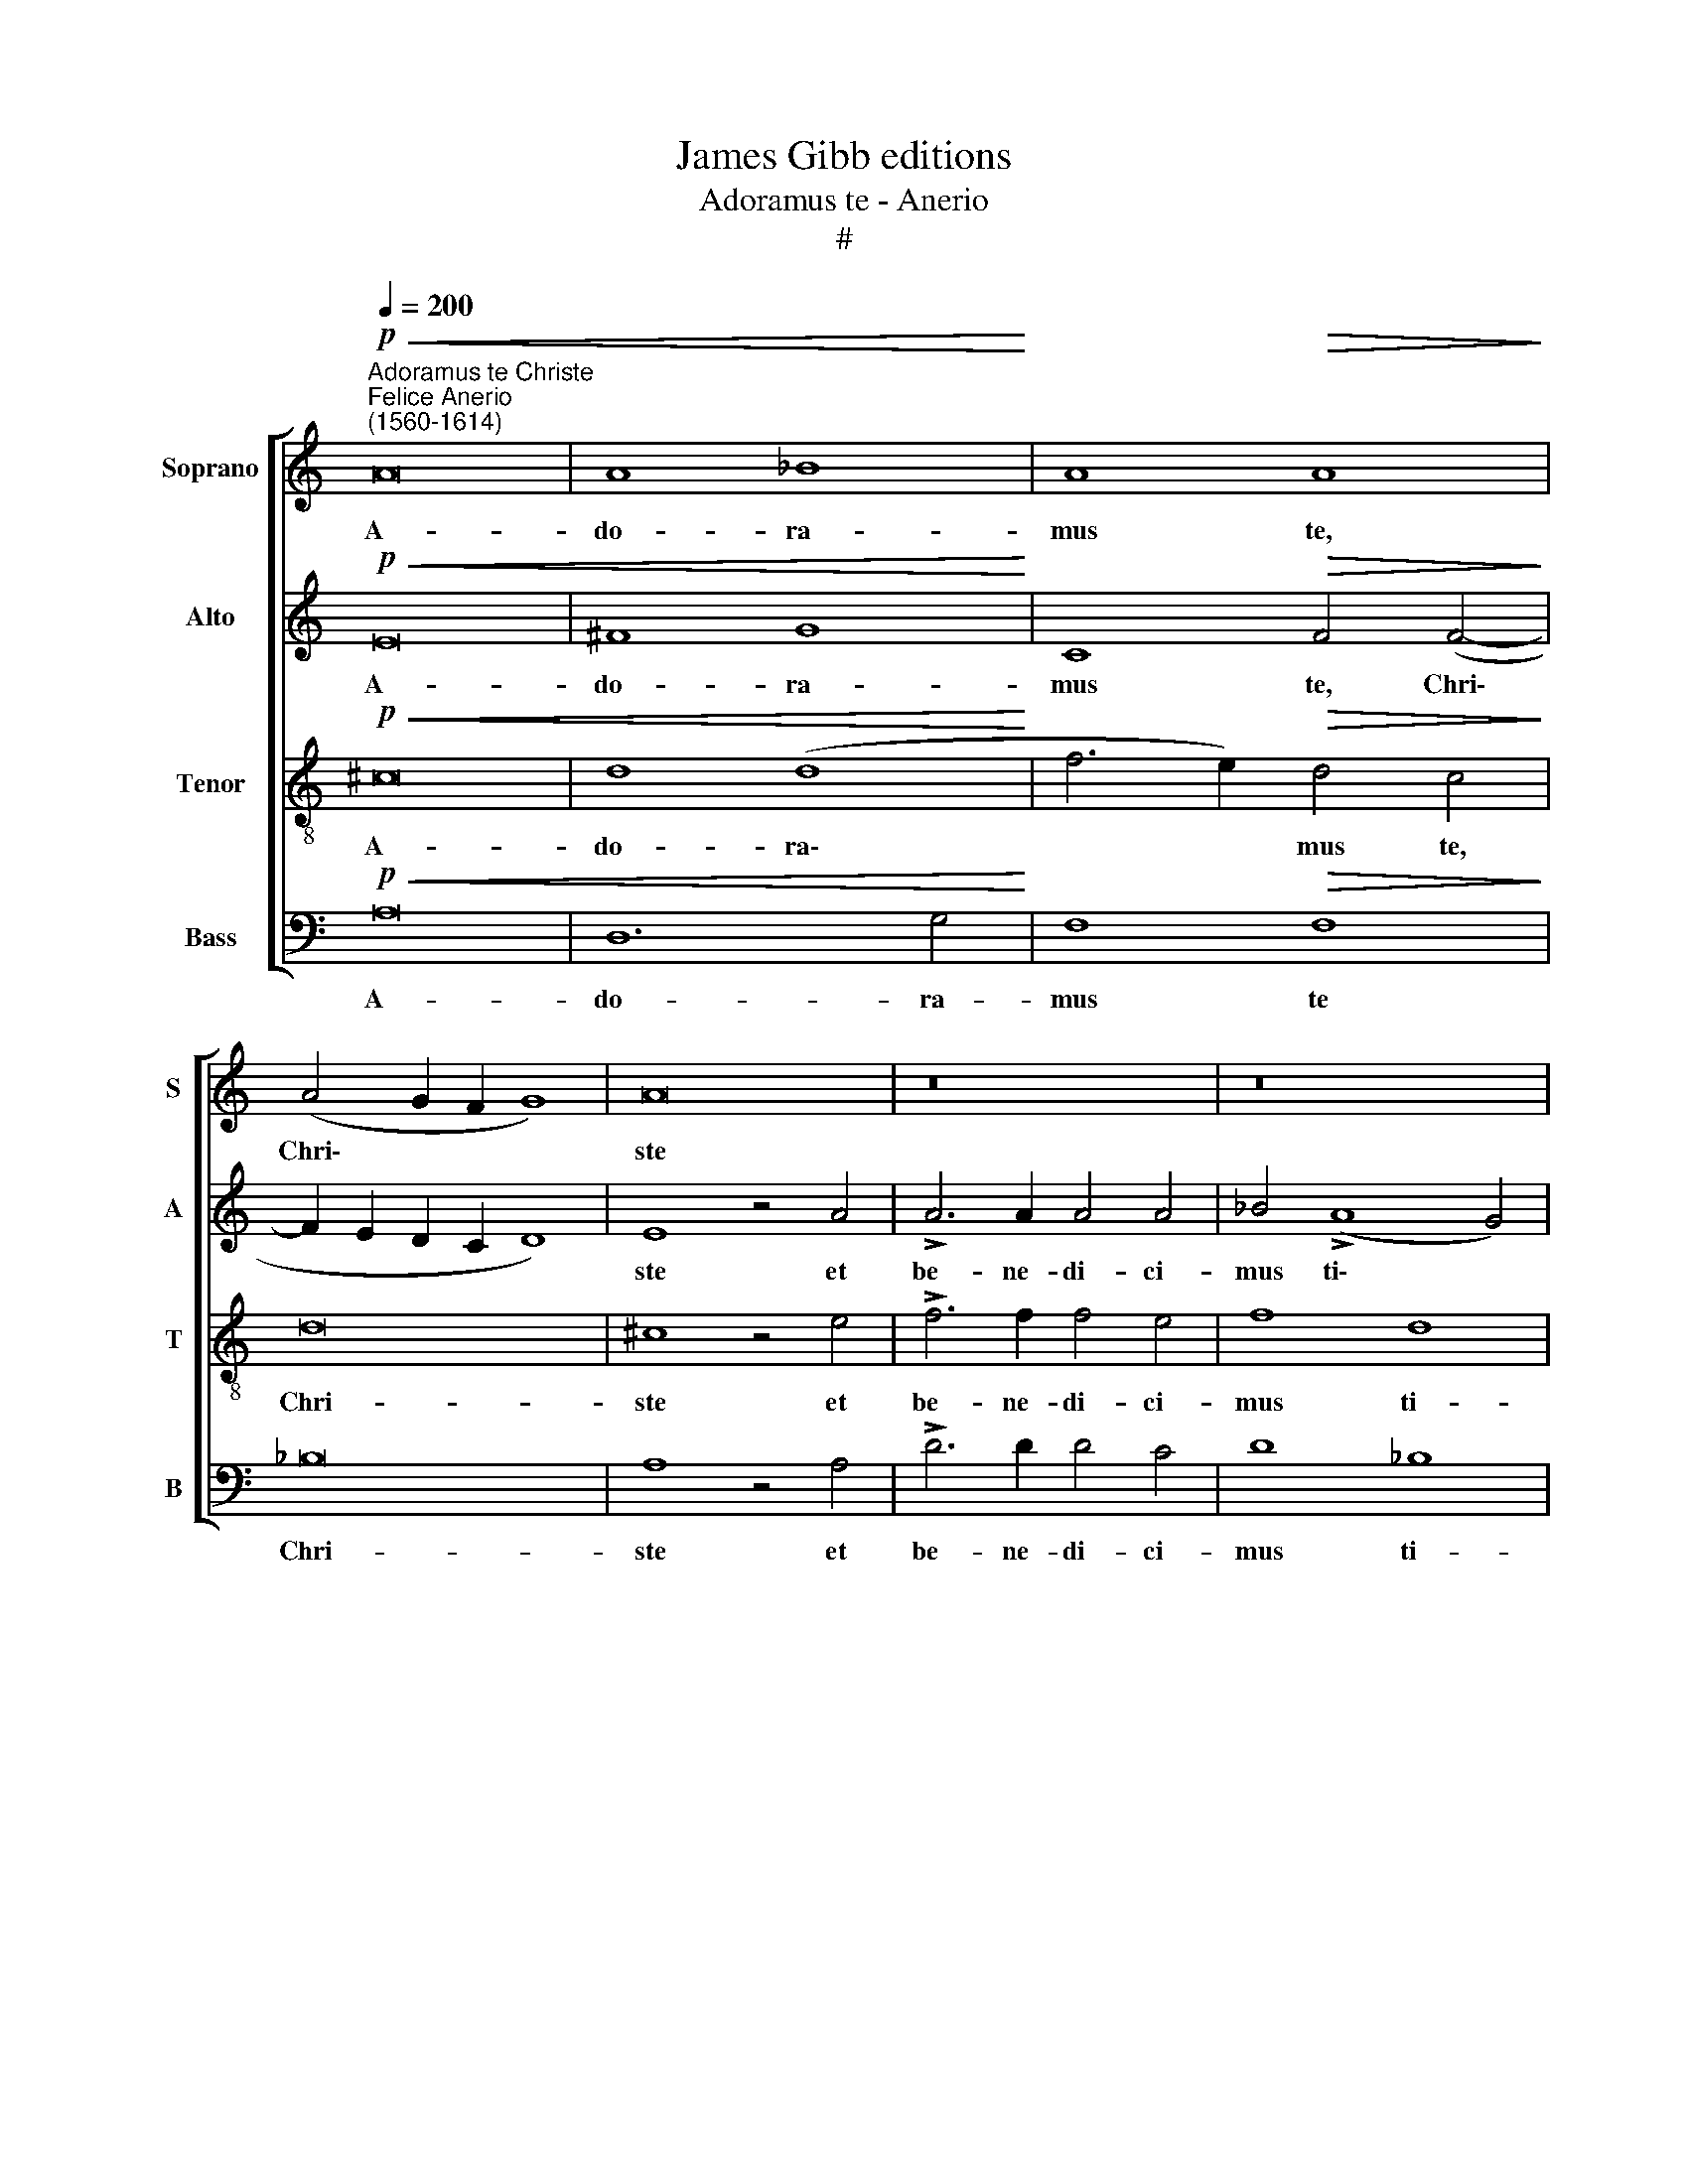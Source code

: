 X:1
T:James Gibb editions
T:Adoramus te - Anerio
T:#
%%score [ 1 2 3 4 ]
L:1/8
Q:1/4=200
M:none
K:C
V:1 treble nm="Soprano" snm="S"
V:2 treble nm="Alto" snm="A"
V:3 treble-8 nm="Tenor" snm="T"
V:4 bass nm="Bass" snm="B"
V:1
"^Adoramus te Christe""^Felice Anerio\n(1560-1614)"!p!!<(! A16 | A8 _B8!<)! | A8!>(! A8!>)! | %3
w: A-|do- ra-|mus te,|
 (A4 G2 F2 G8) | A16 | z16 | z16 | z4 F4 A6 A2 | A4 G4 A8 | F8 E8 | (E6 DE F2 E2 !>!E4- | %11
w: Chri\- * * *|ste|||et be- ne-|di- ci- mus|ti- bi,|ti\- * * * * *|
 E2 D2 D4) E8- | E8 z4"^cresc." A4 | A4 A4 c8- | c8 A8 | G4 E4!mf! (F2 G2 A2 B2 | c16) | %17
w: * * * bi,|* qui-|a per san\-|* ctam|cru- cem tu\- * * *||
!>(! c16!>)! | z16 |!p!"^cresc." A8 G4 F4- | F4 D4 (A6 GF | G4 A8 G4) |!f! A4!pp! !>!A8 G4 | %23
w: am,||re de- mi\-|* sti mun\- * *||dum, re- de-|
 F4 E4 (D6 E2 | F4 E2 D2 E8) | D4"^cresc." A4 A4 A4 | (!>!c6 B2 A2 ^G2 A4) | G8 c8- | c8 A8 | %29
w: mi- sti mun\- *||dum, qui- a per|san\- * * * *|ctam cru\-|* cem|
 (A4!>(! G2 F2 G8)!>)! | F8 z4!pp! c4- | c4[Q:1/4=198] _B4[Q:1/4=195] A4[Q:1/4=192] G4 | %32
w: tu\- * * *|am, re\-|* de- mi- sti|
[Q:1/4=185] A16- |[Q:1/4=175] A16 |[Q:1/4=170] A16 |] %35
w: mun\-||dum.|
V:2
!p!!<(! E16 | ^F8 G8!<)! | C8!>(! F4 (F4-!>)! | F2 E2 D2 C2 D8) | E8 z4 A4 | !>!A6 A2 A4 A4 | %6
w: A-|do- ra-|mus te, Chri\-||ste et|be- ne- di- ci-|
 _B4 (!>!A8 G4) | A8 z8 | z8 z4 D4 | A12 A4 | c4 B4 A4 (!>!c4- | c2 B2 A4 ^G8) | %12
w: mus ti\- *|bi,|et|be- ne-|di- ci- mus ti\-||
 A4"^cresc." A4 A4 A4 | (c6 B2 A8) | G8 c8- | c8 A8 |!mf! (A4 G2 F2 G8) | F4!p! !>!A8 G4 | %18
w: bi, qui- a per|san\- * *|ctam cru\-|* cem|tu\- * * *|am, re- de-|
 F4 E4 F8 | E8 z4"^cresc." A4- | A4 G4 F4 E4 | (D4 C4 D8) |!f! E4!pp! !>!c8 c4 | (A8- A2 GF) G4 | %24
w: mi- sti mun-|dum, re\-|* de- mi- sti|mun\- * *|dum, re- de-|mi\- * * * sti|
 A16 | ^F8 z4"^cresc." A4 | A4 A4 !>!c8- | c8 A8 | G4 E4 (F2 G2 A2 B2 |!>(! c16)!>)! | %30
w: mun-|dum, qui-|a per san-|* ctam|cru- cem tu\- * * *||
 A4!pp! (c6 _B2) (A4- | A4 G2 F2) E4 D4 | E16- | E16 | ^F16 |] %35
w: am re\- * de\-|* * * mi- sti|mun\-||dum.|
V:3
!p!!<(! ^c16 | d8 (d8!<)! | f6 e2)!>(! d4 c4!>)! | d16 | ^c8 z4 e4 | !>!f6 f2 f4 e4 | f8 d8 | %7
w: A-|do- ra\-|* * mus te,|Chri-|ste et|be- ne- di- ci-|mus ti-|
 e4 c4 f6 f2 | f4 e4 f8 | d8 c4 c4 | A4 B4 c4 c4 | (A8 B8) | (A2 B2 c2 d2 e2 de f4- | %13
w: bi, et be- ne-|di- ci- mus|ti- bi, et|be- ne- di- ci-|mus *|ti\- * * * * * * *|
 f4) e4 z4"^cresc." e4 | e4 e4 f4 f4 | e4 g8!mf! (f4- | f4 e2 d2 e8) | f4!p! f8 e4 | d4 c4 d8 | %19
w: * bi, qui-|a per san- ctam|cru- cem tu\-||am, re- de-|mi- sti mun-|
 A8 z8 | z4"^cresc." !>!d8 c4 | _B4 A4 B8 |!f! A4!pp! !>!f8 e4 | d4 c4 (f2 e2 d4- | d4 ^c2 B2 c8) | %25
w: dum,|re- de-|mi- sti mun\-|dum, re- de-|mi- sti mun\- * *||
 d16 | z8 z4"^cresc." e4 | e4 e4 !>!f4 f4 | e4 !>!g8 (f4- |!>(! f4 e2 d2 e8)!>)! | f8 z4!pp! f4- | %31
w: dum,|qui-|a per san- ctam|cru- cem tu\-||am, re\-|
 f2 e2 d4 ^c4 (d4- | d8 ^c4 B4 | ^c16) | d16 |] %35
w: * de- mi- sti mun\-|||dum.|
V:4
!p!!<(! A,16 | D,12 G,4!<)! | F,8!>(! F,8!>)! | _B,16 | A,8 z4 A,4 | !>!D6 D2 D4 C4 | D8 _B,8 | %7
w: A-|do- ra-|mus te|Chri-|ste et|be- ne- di- ci-|mus ti-|
 A,8 z8 | z16 | D,8 A,6 A,2 | A,4 G,4 A,8 | (F,8 E,8) | A,16 | z4"^cresc." A,4 A,4 A,4 | C8 F,8 | %15
w: bi,||et be- ne-|di- ci- mus|ti\- *|bi,|qui- a per|san- ctam|
 C8 D8 |!mf! C16 | F,8 z8 | z8 z4!p! D4- | D4"^cresc." C4 _B,4 A,4 | _B,8 A,8 | z16 | %22
w: cru- cem|tu-|am,|re\-|* de- mi- sti|mun- dum,||
 z4!pp! !>!F,8 C4 | D4 A,4 _B,8 | A,16 | D,16 | z4"^cresc." A,4 A,4 A,4 | !>!C8 !>!F,8 | !>!C8 D8 | %29
w: re- de-|mi- sti mun-||dum,|qui- a per|san- ctam|cru- cem|
!>(! C16!>)! | F,8!pp! F,8- | F,4 G,4 A,4 _B,4 | A,16- | A,16 | D,16 |] %35
w: tu-|am, re\-|* de- mi- sti|mun\-||dum.|

